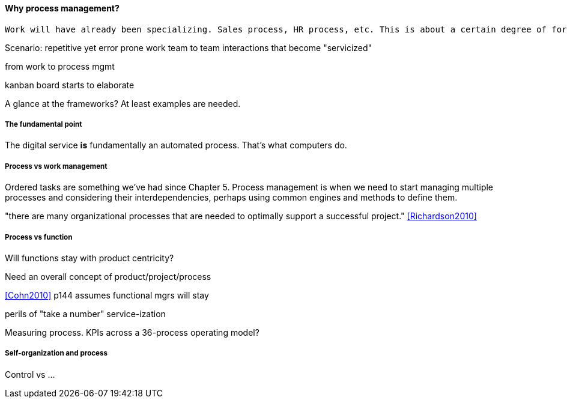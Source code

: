 ==== Why process management?
 Work will have already been specializing. Sales process, HR process, etc. This is about a certain degree of formalization that includes explicit process improvement.

Scenario: repetitive yet error prone work
team to team interactions that become "servicized"

from work to process mgmt

kanban board starts to elaborate



A glance at the frameworks? At least examples are needed.

===== The fundamental point
The digital service *is* fundamentally an automated process. That's what computers do.

===== Process vs work management
Ordered tasks are something we've had since Chapter 5. Process management is when we need to start managing multiple processes and considering their interdependencies, perhaps using common engines and methods to define them.


"there are many organizational processes that are needed to optimally support a successful project." <<Richardson2010>>

===== Process vs function
Will functions stay with product centricity?

Need an overall concept of product/project/process

<<Cohn2010>> p144 assumes functional mgrs will stay

perils of "take a number" service-ization

Measuring process. KPIs across a 36-process operating model?

===== Self-organization and process
Control vs ... 
